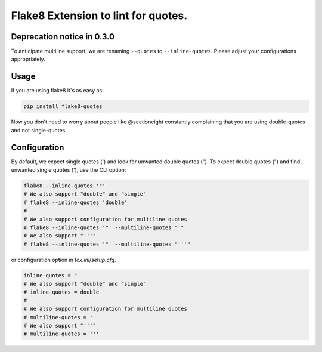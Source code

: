 Flake8 Extension to lint for quotes.
===========================================

.. image:: https://travis-ci.org/zheller/flake8-quotes.svg?branch=master
   :target: https://travis-ci.org/zheller/flake8-quotes
   :alt: Build Status

Deprecation notice in 0.3.0
---------------------------
To anticipate multiline support, we are renaming ``--quotes`` to ``--inline-quotes``. Please adjust your configurations appropriately.

Usage
-----

If you are using flake8 it's as easy as:

.. code:: shell

    pip install flake8-quotes

Now you don't need to worry about people like @sectioneight constantly
complaining that you are using double-quotes and not single-quotes.

Configuration
-------------

By default, we expect single quotes (') and look for unwanted double quotes ("). To expect double quotes (") and find unwanted single quotes ('), use the CLI option:

.. code:: shell

    flake8 --inline-quotes '"'
    # We also support "double" and "single"
    # flake8 --inline-quotes 'double'
    #
    # We also support configuration for multiline quotes
    # flake8 --inline-quotes '"' --multiline-quotes "'"
    # We also support "'''"
    # flake8 --inline-quotes '"' --multiline-quotes "'''"


or configuration option in `tox.ini`/`setup.cfg`.

.. code:: ini

    inline-quotes = "
    # We also support "double" and "single"
    # inline-quotes = double
    #
    # We also support configuration for multiline quotes
    # multiline-quotes = '
    # We also support "'''"
    # multiline-quotes = '''
